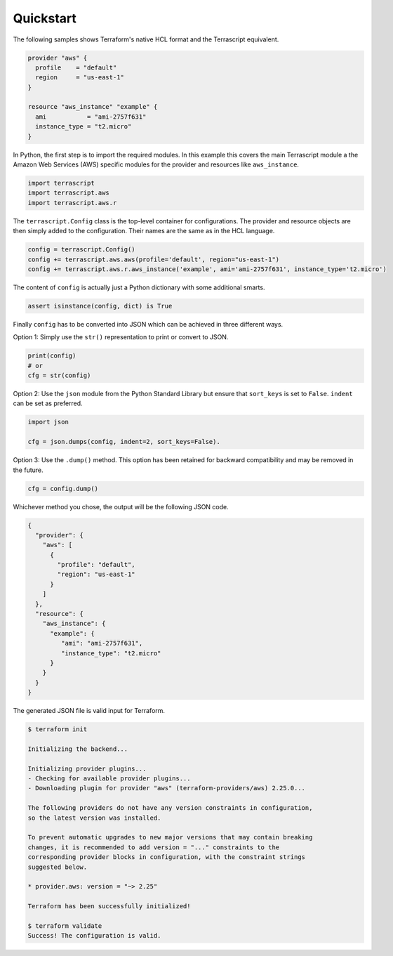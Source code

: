 Quickstart
----------

The following samples shows Terraform's native HCL format and the
Terrascript equivalent.

.. code-block:: none

    provider "aws" {
      profile    = "default"
      region     = "us-east-1"
    }
    
    resource "aws_instance" "example" {
      ami           = "ami-2757f631"
      instance_type = "t2.micro"
    }
    
In Python, the first step is to import the required modules. In this example
this covers the main Terrascript module a the Amazon Web Services (AWS)
specific modules for the provider and resources like ``aws_instance``. 


.. code-block:: python

   import terrascript
   import terrascript.aws
   import terrascript.aws.r
    
   
The ``terrascript.Config`` class is the top-level container
for configurations. The provider and resource objects are then simply added 
to the configuration. Their names are the same as in the HCL language.

.. code-block:: python
    
   config = terrascript.Config()
   config += terrascript.aws.aws(profile='default', region="us-east-1")
   config += terrascript.aws.r.aws_instance('example', ami='ami-2757f631', instance_type='t2.micro')
                                
The content of ``config`` is actually just a Python dictionary with some 
additional smarts.

.. code-block:: python

   assert isinstance(config, dict) is True

Finally ``config`` has to be converted into JSON which can be achieved in three
different ways.

Option 1: Simply use the ``str()`` representation to print or convert to JSON.

.. code-block:: python

   print(config)
   # or
   cfg = str(config)
   
Option 2: Use the ``json`` module from the Python Standard Library but ensure 
that ``sort_keys`` is set to ``False``. ``indent`` can be set as preferred. 

.. code-block:: python

   import json
   
   cfg = json.dumps(config, indent=2, sort_keys=False).

Option 3: Use the ``.dump()`` method. This option has been retained for backward
compatibility and may be removed in the future.

.. code-block:: python

   cfg = config.dump()
   
Whichever method you chose, the output will be the following JSON code.

.. code-block:: json

    {
      "provider": {
        "aws": [
          {
            "profile": "default",
            "region": "us-east-1"
          }
        ]
      },
      "resource": {
        "aws_instance": {
          "example": {
             "ami": "ami-2757f631",
             "instance_type": "t2.micro"
          }
        }
      }
    }
    
The generated JSON file is valid input for Terraform.

.. code-block:: console

    $ terraform init
    
    Initializing the backend...
    
    Initializing provider plugins...
    - Checking for available provider plugins...
    - Downloading plugin for provider "aws" (terraform-providers/aws) 2.25.0...
    
    The following providers do not have any version constraints in configuration,
    so the latest version was installed.
    
    To prevent automatic upgrades to new major versions that may contain breaking
    changes, it is recommended to add version = "..." constraints to the
    corresponding provider blocks in configuration, with the constraint strings
    suggested below.
    
    * provider.aws: version = "~> 2.25"
    
    Terraform has been successfully initialized!
    
    $ terraform validate
    Success! The configuration is valid.
